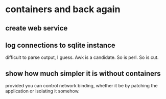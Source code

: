 * containers and back again
** create web service

** log connections to sqlite instance
difficult to parse output, I guess. Awk is a candidate. So is perl.
So is cut.
** show how much simpler it is without containers
provided you can control network binding, whether it be by patching the application or isolating it somehow.
